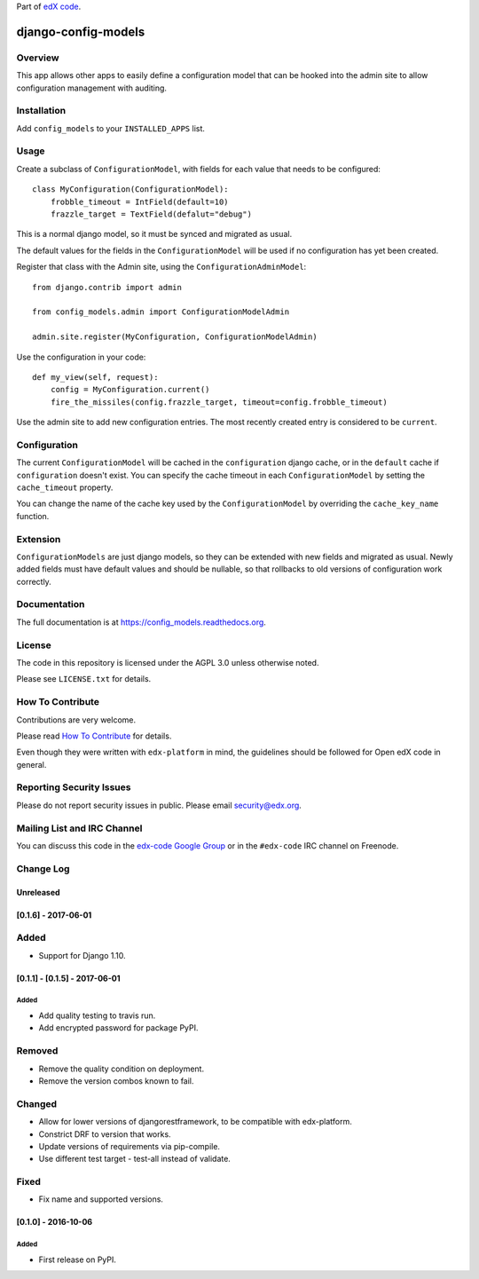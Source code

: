 Part of `edX code`__.

__ http://code.edx.org/

django-config-models  |Travis|_ |Codecov|_
===================================================
.. |Travis| image:: https://travis-ci.org/edx/config_models.svg?branch=master
.. _Travis: https://travis-ci.org/edx/config_models

.. |Codecov| image:: http://codecov.io/github/edx/config_models/coverage.svg?branch=master
.. _Codecov: http://codecov.io/github/edx/config_models?branch=master

Overview
--------

This app allows other apps to easily define a configuration model
that can be hooked into the admin site to allow configuration management
with auditing.

Installation
------------

Add ``config_models`` to your ``INSTALLED_APPS`` list.

Usage
-----

Create a subclass of ``ConfigurationModel``, with fields for each
value that needs to be configured::

    class MyConfiguration(ConfigurationModel):
        frobble_timeout = IntField(default=10)
        frazzle_target = TextField(defalut="debug")

This is a normal django model, so it must be synced and migrated as usual.

The default values for the fields in the ``ConfigurationModel`` will be
used if no configuration has yet been created.

Register that class with the Admin site, using the ``ConfigurationAdminModel``::

    from django.contrib import admin

    from config_models.admin import ConfigurationModelAdmin

    admin.site.register(MyConfiguration, ConfigurationModelAdmin)

Use the configuration in your code::

    def my_view(self, request):
        config = MyConfiguration.current()
        fire_the_missiles(config.frazzle_target, timeout=config.frobble_timeout)

Use the admin site to add new configuration entries. The most recently created
entry is considered to be ``current``.

Configuration
-------------

The current ``ConfigurationModel`` will be cached in the ``configuration`` django cache,
or in the ``default`` cache if ``configuration`` doesn't exist. You can specify the cache
timeout in each ``ConfigurationModel`` by setting the ``cache_timeout`` property.

You can change the name of the cache key used by the ``ConfigurationModel`` by overriding
the ``cache_key_name`` function.

Extension
---------

``ConfigurationModels`` are just django models, so they can be extended with new fields
and migrated as usual. Newly added fields must have default values and should be nullable,
so that rollbacks to old versions of configuration work correctly.

Documentation
-------------

The full documentation is at https://config_models.readthedocs.org.

License
-------

The code in this repository is licensed under the AGPL 3.0 unless
otherwise noted.

Please see ``LICENSE.txt`` for details.

How To Contribute
-----------------

Contributions are very welcome.

Please read `How To Contribute <https://github.com/edx/edx-platform/blob/master/CONTRIBUTING.rst>`_ for details.

Even though they were written with ``edx-platform`` in mind, the guidelines
should be followed for Open edX code in general.

Reporting Security Issues
-------------------------

Please do not report security issues in public. Please email security@edx.org.

Mailing List and IRC Channel
----------------------------

You can discuss this code in the `edx-code Google Group`__ or in the ``#edx-code`` IRC channel on Freenode.

__ https://groups.google.com/forum/#!forum/edx-code


Change Log
----------

..
   All enhancements and patches to cookiecutter-django-app will be documented
   in this file.  It adheres to the structure of http://keepachangelog.com/ ,
   but in reStructuredText instead of Markdown (for ease of incorporation into
   Sphinx documentation and the PyPI description).

   This project adheres to Semantic Versioning (http://semver.org/).

.. There should always be an "Unreleased" section for changes pending release.

Unreleased
~~~~~~~~~~


[0.1.6] - 2017-06-01
~~~~~~~~~~~~~~~~~~~~~~~~~~~~~~~~~~~~~~~~~~~~~~~~

Added
-----
* Support for Django 1.10.

[0.1.1] - [0.1.5] - 2017-06-01
~~~~~~~~~~~~~~~~~~~~~~~~~~~~~~~~~~~~~~~~~~~~~~~~

Added
_____

* Add quality testing to travis run.
* Add encrypted password for package PyPI.

Removed
-------

* Remove the quality condition on deployment.
* Remove the version combos known to fail.

Changed
-------

* Allow for lower versions of djangorestframework, to be compatible with edx-platform.
* Constrict DRF to version that works.
* Update versions of requirements via pip-compile.
* Use different test target - test-all instead of validate.

Fixed
-----

* Fix name and supported versions.

[0.1.0] - 2016-10-06
~~~~~~~~~~~~~~~~~~~~~~~~~~~~~~~~~~~~~~~~~~~~~~~~

Added
_____

* First release on PyPI.


